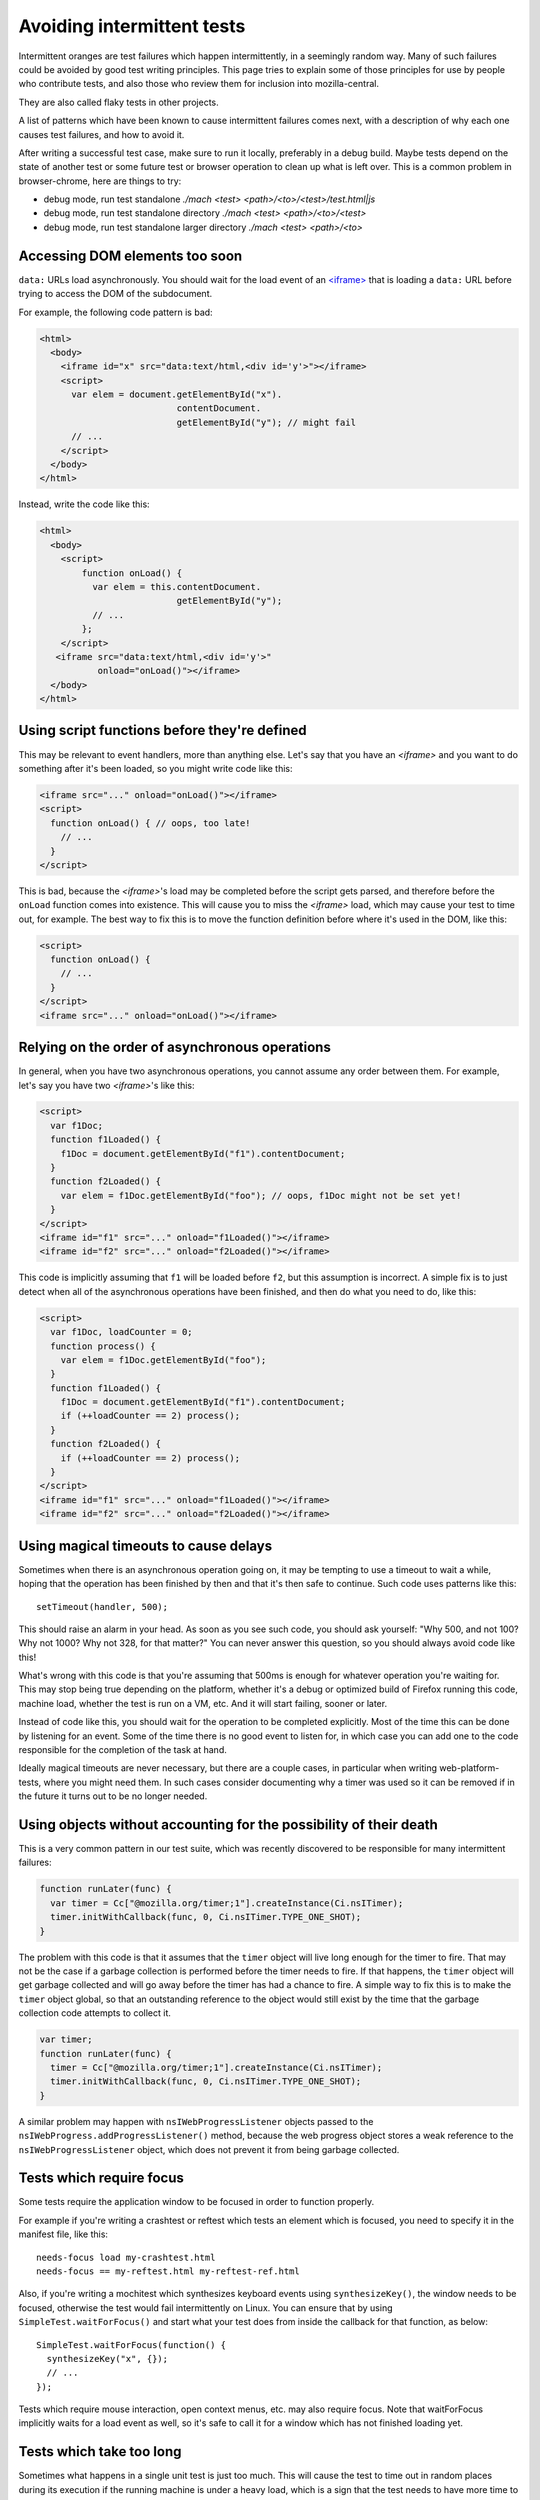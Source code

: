 Avoiding intermittent tests
===========================

Intermittent oranges are test failures which happen intermittently,
in a seemingly random way. Many of such failures could be avoided by
good test writing principles. This page tries to explain some of
those principles for use by people who contribute tests, and also
those who review them for inclusion into mozilla-central.

They are also called flaky tests in other projects.

A list of patterns which have been known to cause intermittent failures
comes next, with a description of why each one causes test failures, and
how to avoid it.

After writing a successful test case, make sure to run it locally,
preferably in a debug build. Maybe tests depend on the state of another
test or some future test or browser operation to clean up what is left
over. This is a common problem in browser-chrome, here are things to
try:

-  debug mode, run test standalone `./mach <test> <path>/<to>/<test>/test.html|js`
-  debug mode, run test standalone directory `./mach <test> <path>/<to>/<test>`
-  debug mode, run test standalone larger directory `./mach <test> <path>/<to>`


Accessing DOM elements too soon
-------------------------------

``data:`` URLs load asynchronously. You should wait for the load event
of an `<iframe> <https://developer.mozilla.org/docs/Web/HTML/Element/iframe>`__ that is
loading a ``data:`` URL before trying to access the DOM of the
subdocument.

For example, the following code pattern is bad:

.. code:: brush:

   <html>
     <body>
       <iframe id="x" src="data:text/html,<div id='y'>"></iframe>
       <script>
         var elem = document.getElementById("x").
                             contentDocument.
                             getElementById("y"); // might fail
         // ...
       </script>
     </body>
   </html>

Instead, write the code like this:

.. code:: brush:

   <html>
     <body>
       <script>
           function onLoad() {
             var elem = this.contentDocument.
                             getElementById("y");
             // ...
           };
       </script>
      <iframe src="data:text/html,<div id='y'>"
              onload="onLoad()"></iframe>
     </body>
   </html>


Using script functions before they're defined
---------------------------------------------

This may be relevant to event handlers, more than anything else.  Let's
say that you have an `<iframe>` and you want to
do something after it's been loaded, so you might write code like this:

.. code:: brush:

   <iframe src="..." onload="onLoad()"></iframe>
   <script>
     function onLoad() { // oops, too late!
       // ...
     }
   </script>

This is bad, because the
`<iframe>`'s load may be
completed before the script gets parsed, and therefore before the
``onLoad`` function comes into existence.  This will cause you to miss
the `<iframe>` load, which
may cause your test to time out, for example.  The best way to fix this
is to move the function definition before where it's used in the DOM,
like this:

.. code:: brush:

   <script>
     function onLoad() {
       // ...
     }
   </script>
   <iframe src="..." onload="onLoad()"></iframe>


Relying on the order of asynchronous operations
-----------------------------------------------

In general, when you have two asynchronous operations, you cannot assume
any order between them.  For example, let's say you have two
`<iframe>`'s like this:

.. code:: brush:

   <script>
     var f1Doc;
     function f1Loaded() {
       f1Doc = document.getElementById("f1").contentDocument;
     }
     function f2Loaded() {
       var elem = f1Doc.getElementById("foo"); // oops, f1Doc might not be set yet!
     }
   </script>
   <iframe id="f1" src="..." onload="f1Loaded()"></iframe>
   <iframe id="f2" src="..." onload="f2Loaded()"></iframe>

This code is implicitly assuming that ``f1`` will be loaded before
``f2``, but this assumption is incorrect.  A simple fix is to just
detect when all of the asynchronous operations have been finished, and
then do what you need to do, like this:

.. code:: brush:

   <script>
     var f1Doc, loadCounter = 0;
     function process() {
       var elem = f1Doc.getElementById("foo");
     }
     function f1Loaded() {
       f1Doc = document.getElementById("f1").contentDocument;
       if (++loadCounter == 2) process();
     }
     function f2Loaded() {
       if (++loadCounter == 2) process();
     }
   </script>
   <iframe id="f1" src="..." onload="f1Loaded()"></iframe>
   <iframe id="f2" src="..." onload="f2Loaded()"></iframe>


Using magical timeouts to cause delays
--------------------------------------

Sometimes when there is an asynchronous operation going on, it may be
tempting to use a timeout to wait a while, hoping that the operation has
been finished by then and that it's then safe to continue.  Such code
uses patterns like this:

::

   setTimeout(handler, 500);

This should raise an alarm in your head.  As soon as you see such code,
you should ask yourself: "Why 500, and not 100?  Why not 1000?  Why not
328, for that matter?"  You can never answer this question, so you
should always avoid code like this!

What's wrong with this code is that you're assuming that 500ms is enough
for whatever operation you're waiting for.  This may stop being true
depending on the platform, whether it's a debug or optimized build of
Firefox running this code, machine load, whether the test is run on a
VM, etc.  And it will start failing, sooner or later.

Instead of code like this, you should wait for the operation to be
completed explicitly.  Most of the time this can be done by listening
for an event.  Some of the time there is no good event to listen for, in
which case you can add one to the code responsible for the completion of
the task at hand.

Ideally magical timeouts are never necessary, but there are a couple
cases, in particular when writing web-platform-tests, where you might
need them. In such cases consider documenting why a timer was used so it
can be removed if in the future it turns out to be no longer needed.


Using objects without accounting for the possibility of their death
-------------------------------------------------------------------

This is a very common pattern in our test suite, which was recently
discovered to be responsible for many intermittent failures:

.. code:: brush:

   function runLater(func) {
     var timer = Cc["@mozilla.org/timer;1"].createInstance(Ci.nsITimer);
     timer.initWithCallback(func, 0, Ci.nsITimer.TYPE_ONE_SHOT);
   }

The problem with this code is that it assumes that the ``timer`` object
will live long enough for the timer to fire.  That may not be the case
if a garbage collection is performed before the timer needs to fire.  If
that happens, the ``timer`` object will get garbage collected and will
go away before the timer has had a chance to fire.  A simple way to fix
this is to make the ``timer`` object global, so that an outstanding
reference to the object would still exist by the time that the garbage
collection code attempts to collect it.

.. code:: brush:

   var timer;
   function runLater(func) {
     timer = Cc["@mozilla.org/timer;1"].createInstance(Ci.nsITimer);
     timer.initWithCallback(func, 0, Ci.nsITimer.TYPE_ONE_SHOT);
   }

A similar problem may happen with ``nsIWebProgressListener`` objects
passed to the ``nsIWebProgress.addProgressListener()`` method, because
the web progress object stores a weak reference to the
``nsIWebProgressListener`` object, which does not prevent it from being
garbage collected.


Tests which require focus
-------------------------

Some tests require the application window to be focused in order to
function properly.

For example if you're writing a crashtest or reftest which tests an
element which is focused, you need to specify it in the manifest file,
like this:

::

   needs-focus load my-crashtest.html
   needs-focus == my-reftest.html my-reftest-ref.html

Also, if you're writing a mochitest which synthesizes keyboard events
using ``synthesizeKey()``, the window needs to be focused, otherwise the
test would fail intermittently on Linux.  You can ensure that by using
``SimpleTest.waitForFocus()`` and start what your test does from inside
the callback for that function, as below:

::

   SimpleTest.waitForFocus(function() {
     synthesizeKey("x", {});
     // ...
   });

Tests which require mouse interaction, open context menus, etc. may also
require focus.  Note that waitForFocus implicitly waits for a load event
as well, so it's safe to call it for a window which has not finished
loading yet.


Tests which take too long
-------------------------

Sometimes what happens in a single unit test is just too much.  This
will cause the test to time out in random places during its execution if
the running machine is under a heavy load, which is a sign that the test
needs to have more time to execute.  This could potentially happen only
in debug builds, as they are slower in general.  There are two ways to
solve this problem.  One of them is to split the test into multiple
smaller tests (which might have other advantages as well, including
better readability in the test), or to ask the test runner framework to
give the test more time to finish correctly.  The latter can be done
using the ``requestLongerTimeout`` function.


Tests that do not clean up properly
-----------------------------------

Sometimes, tests register event handlers for various events, but they
don't clean up after themselves correctly.  Alternatively, sometimes
tests do things which have persistent effects in the browser running the
test suite.  Examples include opening a new window, adding a bookmark,
changing the value of a preference, etc.

In these situations, sometimes the problem is caught as soon as the test
is checked into the tree.  But it's also possible for the thing which
was not cleaned up properly to have an intermittent effect on future
(and perhaps seemingly unrelated) tests.  These types of intermittent
failures may be extremely hard to debug, and not obvious at first
because most people only look at the test in which the failure happens
instead of previous tests.  How the failure would look varies on a case
by case basis, but one example is `bug
612625 <https://bugzilla.mozilla.org/show_bug.cgi?id=612625>`__.


Not waiting on the specific event that you need
-----------------------------------------------

Sometimes, instead of waiting for event A, tests wait on event B,
implicitly hoping that B occurring means that A has occurred too.  `Bug
626168 <https://bugzilla.mozilla.org/show_bug.cgi?id=626168>`__ was an
example of this.  The test really needed to wait for a paint in the
middle of its execution, but instead it would wait for an event loop
hit, hoping that by the time that we hit the event loop, a paint has
also occurred.  While these types of assumptions may hold true when
developing the test, they're not guaranteed to be true every time that
the test is run.  When writing a test, if you have to wait for an event,
you need to take note of why you're waiting for the event, and what
exactly you're waiting on, and then make sure that you're really waiting
on the correct event.


Tests that rely on external sites
---------------------------------

Even if the external site is not actually down, variable performance of
the external site, and external networks can add enough variation to
test duration that it can easily cause a test to fail intermittently.

External sites should NOT be used for testing.


Tests that rely on Math.random() to create unique values
--------------------------------------------------------

Sometimes you need unique values in your test.  Using ``Math.random()``
to get unique values works most of the time, but this function actually
doesn't guarantee that its return values are unique, so your test might
get repeated values from this function, which means that it may fail
intermittently.  You can use the following pattern instead of calling
``Math.random()`` if you need values that have to be unique for your
test:

::

   var gUniqueCounter = 0;
   function generateUniqueValues() {
     return Date.now() + "-" + (++gUniqueCounter);
   }

Tests that depend on the current time
-------------------------------------

When writing a test which depends on the current time, extra attention
should be paid to different types of behavior depending on when a test
runs.  For example, how does your test handle the case where the
daylight saving (DST) settings change while it's running?  If you're
testing for a time concept relative to now (like today, yesterday,
tomorrow, etc) does your test handle the case where these concepts
change their meaning at the middle of the test (for example, what if
your test starts at 23:59:36 on a given day and finishes at 00:01:13)?


Tests that depend on time differences or comparison
---------------------------------------------------

When doing time differences the operating system timers resolution
should be taken into account. For example consecutive calls to
`Date() <https://developer.mozilla.org/docs/Web/JavaScript/Reference/Global_Objects/Date>`__ don't
guarantee to get different values. Also when crossing XPCOM different
time implementations can give surprising results. For example when
comparing a timestamp got through :ref:`PR_Now` with one
got though a JavaScript date, the last call could result in the past of
the first call! These differences are more pronounced on Windows, where
the skew can be up to 16ms. Globally, the timers' resolutions are
guesses that are not guaranteed (also due to bogus resolutions on
virtual machines), so it's better to use larger brackets when the
comparison is really needed.


Tests that destroy the original tab
-----------------------------------

Tests that remove the original tab from the browser chrome test window
can cause intermittent oranges or can, and of themselves, be
intermittent oranges. Obviously, both of these outcomes are undesirable.
You should neither write tests that do this, or r+ tests that do this.
As a general rule, if you call ``addTab`` or other tab-opening methods
in your test cleanup code, you're probably doing something you shouldn't
be.
